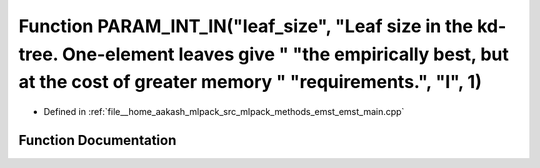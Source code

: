 .. _exhale_function_emst__main_8cpp_1ac920c567519a1ea22f536137753618a3:

Function PARAM_INT_IN("leaf_size", "Leaf size in the kd-tree. One-element leaves give " "the empirically best, but at the cost of greater memory " "requirements.", "l", 1)
===========================================================================================================================================================================

- Defined in :ref:`file__home_aakash_mlpack_src_mlpack_methods_emst_emst_main.cpp`


Function Documentation
----------------------


.. doxygenfunction:: PARAM_INT_IN("leaf_size", "Leaf size in the kd-tree. One-element leaves give " "the empirically best, but at the cost of greater memory " "requirements.", "l", 1)

